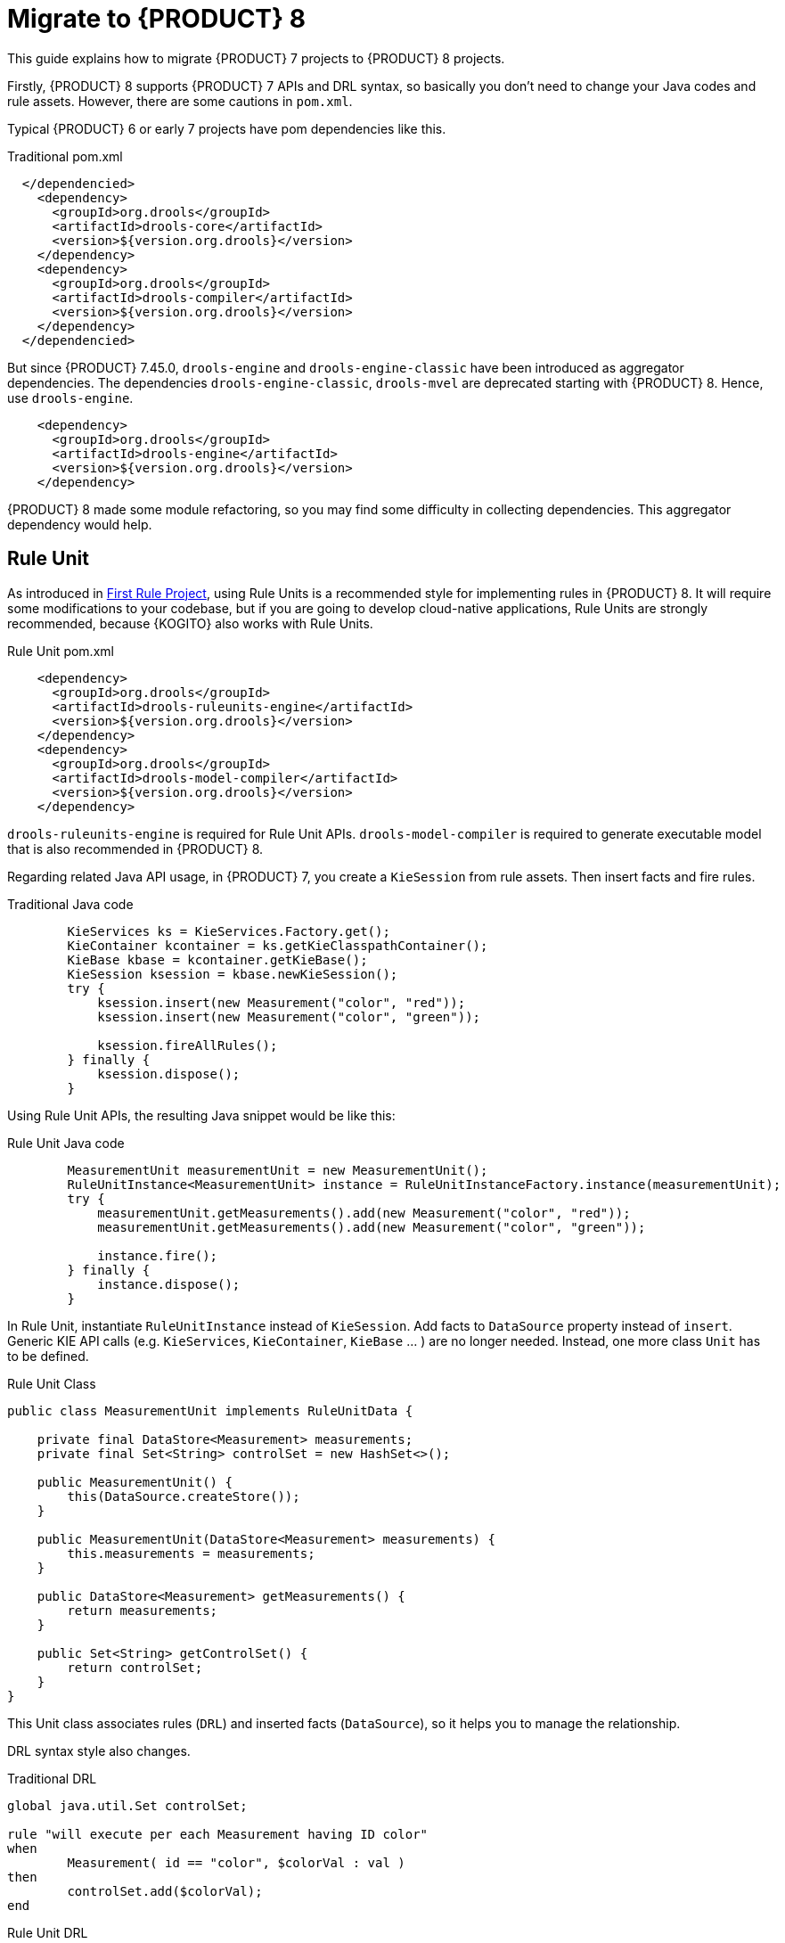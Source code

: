 [id='traditional-to-ruleunit_{context}']

= Migrate to {PRODUCT} 8

This guide explains how to migrate {PRODUCT} 7 projects to {PRODUCT} 8 projects.

Firstly, {PRODUCT} 8 supports {PRODUCT} 7 APIs and DRL syntax, so basically you don't need to change your Java codes and rule assets. However, there are some cautions in `pom.xml`.

Typical {PRODUCT} 6 or early 7 projects have pom dependencies like this.

.Traditional pom.xml
[xml,subs=attributes+]
----
  </dependencied>
    <dependency>
      <groupId>org.drools</groupId>
      <artifactId>drools-core</artifactId>
      <version>${version.org.drools}</version>
    </dependency>
    <dependency>
      <groupId>org.drools</groupId>
      <artifactId>drools-compiler</artifactId>
      <version>${version.org.drools}</version>
    </dependency>
  </dependencied>
----

But since {PRODUCT} 7.45.0, `drools-engine` and `drools-engine-classic` have been introduced as aggregator dependencies. The dependencies `drools-engine-classic`, `drools-mvel` are deprecated starting with {PRODUCT} 8. Hence, use `drools-engine`.

[xml]
----
    <dependency>
      <groupId>org.drools</groupId>
      <artifactId>drools-engine</artifactId>
      <version>${version.org.drools}</version>
    </dependency>
----

{PRODUCT} 8 made some module refactoring, so you may find some difficulty in collecting dependencies. This aggregator dependency would help.

== Rule Unit

As introduced in xref:getting-started/index.adoc#first-rule-project_getting-started[First Rule Project], using Rule Units is a recommended style for implementing rules in {PRODUCT} 8. It will require some modifications to your codebase, but if you are going to develop cloud-native applications, Rule Units are strongly recommended, because {KOGITO} also works with Rule Units.

.Rule Unit pom.xml
[xml,subs=attributes+]
----
    <dependency>
      <groupId>org.drools</groupId>
      <artifactId>drools-ruleunits-engine</artifactId>
      <version>${version.org.drools}</version>
    </dependency>
    <dependency>
      <groupId>org.drools</groupId>
      <artifactId>drools-model-compiler</artifactId>
      <version>${version.org.drools}</version>
    </dependency>
----

`drools-ruleunits-engine` is required for Rule Unit APIs. `drools-model-compiler` is required to generate executable model that is also recommended in {PRODUCT} 8.

Regarding related Java API usage, in {PRODUCT} 7, you create a `KieSession` from rule assets. Then insert facts and fire rules.

.Traditional Java code
[source,java]
----
        KieServices ks = KieServices.Factory.get();
        KieContainer kcontainer = ks.getKieClasspathContainer();
        KieBase kbase = kcontainer.getKieBase();
        KieSession ksession = kbase.newKieSession();
        try {
            ksession.insert(new Measurement("color", "red"));
            ksession.insert(new Measurement("color", "green"));

            ksession.fireAllRules();
        } finally {
            ksession.dispose();
        }
----

Using Rule Unit APIs, the resulting Java snippet would be like this:

.Rule Unit Java code
[source,java]
----
        MeasurementUnit measurementUnit = new MeasurementUnit();
        RuleUnitInstance<MeasurementUnit> instance = RuleUnitInstanceFactory.instance(measurementUnit);
        try {
            measurementUnit.getMeasurements().add(new Measurement("color", "red"));
            measurementUnit.getMeasurements().add(new Measurement("color", "green"));

            instance.fire();
        } finally {
            instance.dispose();
        }
----

In Rule Unit, instantiate `RuleUnitInstance` instead of `KieSession`. Add facts to `DataSource` property instead of `insert`. Generic KIE API calls (e.g. `KieServices`, `KieContainer`, `KieBase` ... ) are no longer needed. Instead, one more class `Unit` has to be defined.

.Rule Unit Class
[source,java]
----
public class MeasurementUnit implements RuleUnitData {

    private final DataStore<Measurement> measurements;
    private final Set<String> controlSet = new HashSet<>();

    public MeasurementUnit() {
        this(DataSource.createStore());
    }

    public MeasurementUnit(DataStore<Measurement> measurements) {
        this.measurements = measurements;
    }

    public DataStore<Measurement> getMeasurements() {
        return measurements;
    }

    public Set<String> getControlSet() {
        return controlSet;
    }
}
----

This Unit class associates rules (`DRL`) and inserted facts (`DataSource`), so it helps you to manage the relationship.

DRL syntax style also changes.

.Traditional DRL
[source]
----
global java.util.Set controlSet;

rule "will execute per each Measurement having ID color"
when
	Measurement( id == "color", $colorVal : val )
then
	controlSet.add($colorVal);
end
----

.Rule Unit DRL
[source]
----
unit MeasurementUnit;

rule "will execute per each Measurement having ID color"
when
	/measurements[ id == "color", $colorVal : val ]
then
	controlSet.add($colorVal);
end
----

Firstly, declare `unit`. Don't need to declare `global`, because `controlSet` is a field of `MeasurementUnit`. Traditional `global` usage would become the Unit's field. In addition, the main difference is OOPath notation in LHS. It is described in detail at xref:language-reference/index.adoc#con-drl-rules-conditions_drl-rules[Rule conditions in DRL]. You should change from the class name (`Measurement`) to the `DataSource` property name in the Unit class (`measurements`).

These changes are not negligible, but hopefully, as this migration guide demonstrated, they are not so difficult to implement either.